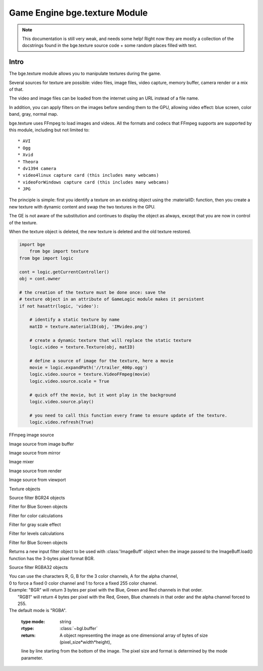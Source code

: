 
Game Engine bge.texture Module
==============================
.. note::
	This documentation is still very weak, and needs some help! Right now they are mostly a collection
	of the docstrings found in the bge.texture source code + some random places filled with text.

*****
Intro
*****

The bge.texture module allows you to manipulate textures during the game.

Several sources for texture are possible: video files, image files, video capture, memory buffer, camera render or a mix of that.

The video and image files can be loaded from the internet using an URL instead of a file name.

In addition, you can apply filters on the images before sending them to the GPU, allowing video effect: blue screen, color band, gray, normal map.

bge.texture uses FFmpeg to load images and videos. All the formats and codecs that FFmpeg supports are supported by this module, including but not limited to::

	* AVI
	* Ogg
	* Xvid
	* Theora
	* dv1394 camera
	* video4linux capture card (this includes many webcams)
	* videoForWindows capture card (this includes many webcams)
	* JPG 

The principle is simple: first you identify a texture on an existing object using 
the :materialID: function, then you create a new texture with dynamic content
and swap the two textures in the GPU.

The GE is not aware of the substitution and continues to display the object as always, 
except that you are now in control of the texture.

When the texture object is deleted, the new texture is deleted and the old texture restored.

.. module:: bge.texture
	
.. code-block:: python

    import bge
	from bge import texture
    from bge import logic

    cont = logic.getCurrentController()
    obj = cont.owner
	
    # the creation of the texture must be done once: save the 
    # texture object in an attribute of GameLogic module makes it persistent
    if not hasattr(logic, 'video'):
	
        # identify a static texture by name
        matID = texture.materialID(obj, 'IMvideo.png')
		
        # create a dynamic texture that will replace the static texture
        logic.video = texture.Texture(obj, matID)
		
        # define a source of image for the texture, here a movie
        movie = logic.expandPath('//trailer_400p.ogg')
        logic.video.source = texture.VideoFFmpeg(movie)
        logic.video.source.scale = True
		
        # quick off the movie, but it wont play in the background
        logic.video.source.play()	
		
        # you need to call this function every frame to ensure update of the texture.
        logic.video.refresh(True)

.. class:: VideoFFmpeg(file [, capture=-1, rate=25.0, width=0, height=0])

	FFmpeg video source
   
	.. attribute:: status
		video status
		
	.. attribute::  range
		replay range
		
	.. attribute:: repeat
		repeat count, -1 for infinite repeat
		
		:type: int
	
	.. attribute:: framerate
		frame rate
		
		:type: float
		
	.. attribute:: valid
		Tells if an image is available
		
		:type: bool
		
	.. attribute:: image
		image data
		
	.. attribute:: size
		image size
		
	.. attribute:: scale
		fast scale of image (near neighbour)
		
	.. attribute:: flip
		flip image vertically
		
	.. attribute:: filter
		pixel filter
		
	.. attribute:: preseek
		number of frames of preseek
		
		:type: int
		
	.. attribute:: deinterlace
		deinterlace image
		
		:type: bool
   
	.. method:: play()
		Play (restart) video
		
	.. method:: pause()
		pause video
		
	.. method:: stop()
		stop video (play will replay it from start)
		
	.. method:: refresh()
		Refresh video - get its status

.. class:: ImageFFmpeg(file)

	FFmpeg image source
	
	.. attribute:: status
		video status
	
	.. attribute:: valid
		Tells if an image is available
		
		:type: bool
		
	.. attribute:: image
		image data
		
	.. attribute:: size
		image size
		
	.. attribute:: scale
		fast scale of image (near neighbour)
		
	.. attribute:: flip
		flip image vertically
		
	.. attribute:: filter
		pixel filter
		
	.. method:: refresh()
		Refresh image, i.e. load it
		
	.. method:: reload([newname])
		Reload image, i.e. reopen it
		
.. class:: ImageBuff()
	
	Image source from image buffer
	
	.. attribute:: filter
		pixel filter
	
	.. attribute:: flip
		flip image vertically
	
	.. attribute:: image
		image data
	
	.. method:: load(imageBuffer, width, height)
		Load image from buffer
	
	.. method:: plot(imageBuffer, width, height, positionX, positionY)
		update image buffer
	
	.. attribute:: scale
		fast scale of image (near neighbour)
	
	.. attribute:: size
		image size
	
	.. attribute:: valid
		bool to tell if an image is available

.. class:: ImageMirror(scene)
	
	Image source from mirror
	
	.. attribute:: alpha
		use alpha in texture
	
	.. attribute:: background
		background color
	
	.. attribute:: capsize
		size of render area
	
	.. attribute:: clip
		clipping distance
	
	.. attribute:: filter
		pixel filter
	
	.. attribute:: flip
		flip image vertically
	
	.. attribute:: image
		image data
	
	.. method:: refresh(imageMirror)
		Refresh image - invalidate its current content
	
	.. attribute:: scale
		fast scale of image (near neighbour)
	
	.. attribute:: size
		image size
	
	.. attribute:: valid
		bool to tell if an image is available
	
	.. attribute:: whole
		use whole viewport to render

.. class:: ImageMix()
	
	Image mixer
	
	.. attribute:: filter
		pixel filter
	
	.. attribute:: flip
		flip image vertically
	
	.. method:: getSource(imageMix)
		get image source
	
	.. method:: getWeight(imageMix)
		get image source weight
	
	.. attribute:: image
		image data
	
	.. method:: refresh(imageMix)
		Refresh image - invalidate its current content
	
	.. attribute:: scale
		fast scale of image (near neighbour)
	
	.. method:: setSource(imageMix)
		set image source
	
	.. method:: setWeight(imageMix)
		set image source weight
	
	.. attribute:: valid
		bool to tell if an image is available

.. class:: ImageRender(scene, camera)
	
	Image source from render
	
	.. attribute:: alpha
		use alpha in texture
	
	.. attribute:: background
		background color
	
	.. attribute:: capsize
		size of render area
	
	.. attribute:: filter
		pixel filter
	
	.. attribute:: flip
		flip image vertically
	
	.. attribute:: image
		image data
	
	.. method:: refresh(imageRender)
		Refresh image - invalidate its current content
	
	.. attribute:: scale
		fast scale of image (near neighbour)
	
	.. attribute:: size
		image size
	
	.. attribute:: valid
		bool to tell if an image is available
	
	.. attribute:: whole
		use whole viewport to render

.. class:: ImageViewport()
	
	Image source from viewport
	
	.. attribute:: alpha
		use alpha in texture
	
	.. attribute:: capsize
		size of viewport area being captured
	
	.. attribute:: filter
		pixel filter
	
	.. attribute:: flip
		flip image vertically
	
	.. attribute:: image
		image data
	
	.. attribute:: position
		upper left corner of captured area
	
	.. method:: refresh(imageViewport)
		Refresh image - invalidate its current content
	
	.. attribute:: scale
		fast scale of image (near neighbour)
	
	.. attribute:: size
		image size
	
	.. attribute:: valid
		bool to tell if an image is available
	
	.. attribute:: whole
		use whole viewport to capture

.. class:: Texture(gameObj)
	
	Texture objects
	
	.. attribute:: bindId
		OpenGL Bind Name
	
	.. method:: close(texture)
		Close dynamic texture and restore original
	
	.. attribute:: mipmap
		mipmap texture
	
	.. method:: refresh(texture)
		Refresh texture from source
	
	.. attribute:: source
		source of texture

.. class:: FilterBGR24()
	
	Source filter BGR24 objects

.. class:: FilterBlueScreen()
	
	Filter for Blue Screen objects
	
	.. attribute:: color
		blue screen color
	
	.. attribute:: limits
		blue screen color limits
	
	.. attribute:: previous
		previous pixel filter

.. class:: FilterColor()
	
	Filter for color calculations
	
	.. attribute:: matrix
		matrix [4][5] for color calculation
	
	.. attribute:: previous
		previous pixel filter

.. class:: FilterGray()
	
	Filter for gray scale effect
	
	.. attribute:: previous
		previous pixel filter

.. class:: FilterLevel()
	
	Filter for levels calculations
	
	.. attribute:: levels
		levels matrix [4] (min, max)
	
	.. attribute:: previous
		previous pixel filter

.. class:: FilterNormal()
	
	Filter for Blue Screen objects
	
	.. attribute:: colorIdx
		index of color used to calculate normal (0 - red, 1 - green, 2 - blue)
	
	.. attribute:: depth
		depth of relief
	
	.. attribute:: previous
		previous pixel filter

.. class:: FilterRGB24()
	
	Returns a new input filter object to be used with :class:'ImageBuff' object when the image passed
	to the ImageBuff.load() function has the 3-bytes pixel format BGR.

.. class:: FilterRGBA32()
	
	Source filter RGBA32 objects

.. function:: getLastError()
	Last error that occurred in a bge.texture function.
	
	:return: the description of the last error occurred in a bge.texture function.
	:rtype: string
	
.. function:: imageToArray(image,mode)
	Returns a :class:`~bgl.buffer` corresponding to the current image stored in a texture source object.

	:arg image: Image source object.
	:type image: object of type :class:'VideoFFmpeg', :class:'ImageFFmpeg', :class:'ImageBuff', :class:'ImageMix', :class:'ImageRender', :class:'ImageMirror' or :class:'ImageViewport'
	:arg mode: optional argument representing the pixel format. 
|	             You can use the characters R, G, B for the 3 color channels, A for the alpha channel, 
|	             0 to force a fixed 0 color channel and 1 to force a fixed 255 color channel.
|	             Example: "BGR" will return 3 bytes per pixel with the Blue, Green and Red channels in that order. 
|	                      "RGB1" will return 4 bytes per pixel with the Red, Green, Blue channels in that order and the alpha channel forced to 255.
|	             The default mode is "RGBA".

	:type mode: string
	:rtype: :class:`~bgl.buffer`
	:return: A object representing the image as one dimensional array of bytes of size (pixel_size*width*height),
	line by line starting from the bottom of the image. The pixel size and format is determined by the mode 
	parameter.
	
.. function materialID(object,name)
	Returns a numeric value that can be used in :class:'Texture' to create a dynamic texture.

	The value corresponds to an internal material number that uses the texture identified
	by name. name is a string representing a texture name with IM prefix if you want to
	identify the texture directly. 	This method works for basic tex face and for material,
	provided the material has a texture channel using that particular texture in first
	position of the texture stack. 	name can also have MA prefix if you want to identify
	the texture by material. In that case the material must have a texture channel in first
	position.
	
	If the object has no material that matches name, it generates a runtime error. Use try/except to catch the exception.
	
	Ex: bge.texture.materialID(obj, 'IMvideo.png')
	
	:arg object: the game object that uses the texture you want to make dynamic
	:type object: game object
	:arg name: name of the texture/material you want to make dynamic. 
	:type name: string
	:rtype: integer

.. function setLogFile(filename)
	Sets the name of a text file in which runtime error messages will be written, in addition to the printing
	of the messages on the Python console. Only the runtime errors specific to the VideoTexture module
	are written in that file, ordinary runtime time errors are not written. 

	:arg filename: name of error log file
	:type filename: string
	:rtype: integer
